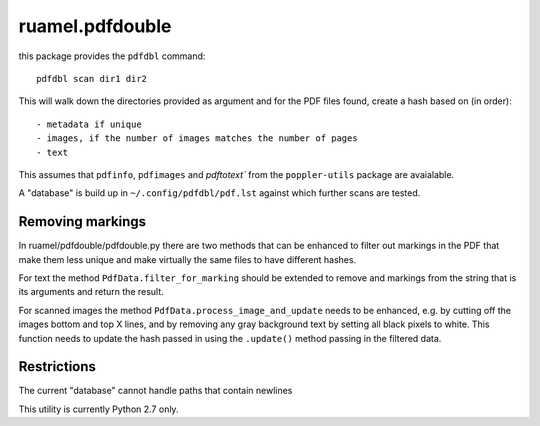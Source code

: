 ruamel.pdfdouble
================


this package provides the ``pdfdbl`` command::

    pdfdbl scan dir1 dir2

This will walk down the directories provided as argument and for the PDF
files found, create a hash based on (in order)::

- metadata if unique
- images, if the number of images matches the number of pages
- text

This assumes that ``pdfinfo``, ``pdfimages`` and `pdftotext`` from the
``poppler-utils`` package are avaialable.

A "database" is build up in ``~/.config/pdfdbl/pdf.lst``
against which further scans are tested.

Removing markings
-----------------

In ruamel/pdfdouble/pdfdouble.py there are two methods that can be enhanced
to filter out markings in the PDF that make them less unique and make
virtually the same files to have different hashes.

For text the method ``PdfData.filter_for_marking`` should be extended to remove
and markings from the string that is its arguments and return the result.

For scanned images the method ``PdfData.process_image_and_update`` needs to be
enhanced, e.g. by cutting off the images bottom and top X lines, and
by removing any gray background text by setting all black pixels to white.
This function needs to update the hash passed in using the ``.update()`` method
passing in the filtered data.

Restrictions
------------

The current "database" cannot handle paths that contain newlines


This utility is currently Python 2.7 only.

